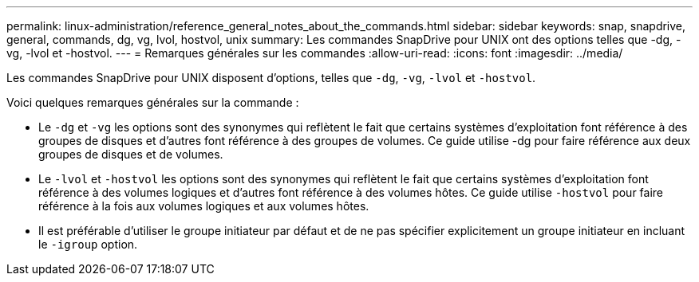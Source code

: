 ---
permalink: linux-administration/reference_general_notes_about_the_commands.html 
sidebar: sidebar 
keywords: snap, snapdrive, general, commands, dg, vg, lvol, hostvol, unix 
summary: Les commandes SnapDrive pour UNIX ont des options telles que -dg, -vg, -lvol et -hostvol. 
---
= Remarques générales sur les commandes
:allow-uri-read: 
:icons: font
:imagesdir: ../media/


[role="lead"]
Les commandes SnapDrive pour UNIX disposent d'options, telles que `-dg`, `-vg`, `-lvol` et `-hostvol`.

Voici quelques remarques générales sur la commande :

* Le `-dg` et `-vg` les options sont des synonymes qui reflètent le fait que certains systèmes d'exploitation font référence à des groupes de disques et d'autres font référence à des groupes de volumes. Ce guide utilise -dg pour faire référence aux deux groupes de disques et de volumes.
* Le `-lvol` et `-hostvol` les options sont des synonymes qui reflètent le fait que certains systèmes d'exploitation font référence à des volumes logiques et d'autres font référence à des volumes hôtes. Ce guide utilise `-hostvol` pour faire référence à la fois aux volumes logiques et aux volumes hôtes.
* Il est préférable d'utiliser le groupe initiateur par défaut et de ne pas spécifier explicitement un groupe initiateur en incluant le `-igroup` option.

